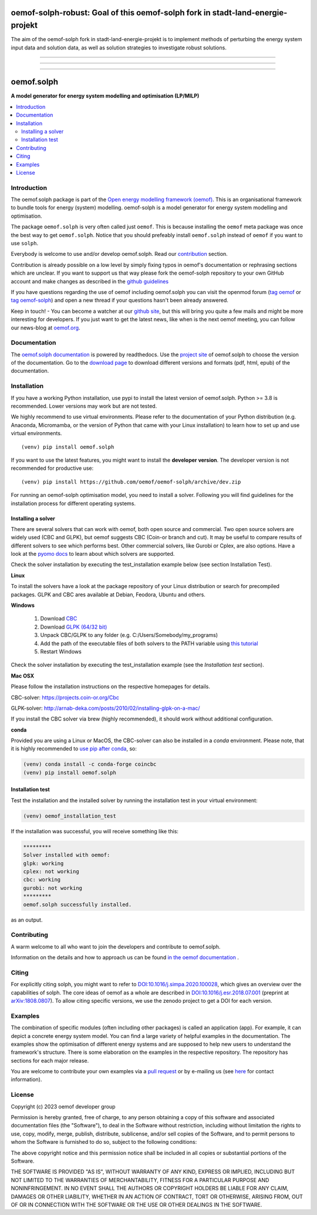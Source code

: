 ===========
oemof-solph-robust: Goal of this oemof-solph fork in stadt-land-energie-projekt
===========

The aim of the oemof-solph fork in stadt-land-energie-projekt is to implement methods of perturbing the energy system input data and solution data, as well as solution strategies to investigate robust solutions.

===========


|tox-pytest| |tox-checks| |appveyor| |coveralls| |codecov|

|scrutinizer| |codacy| |codeclimate|

|wheel| |packaging| |supported-versions|

|docs| |zenodo|

|version| |commits-since| |chat|


------------------------------

.. |tox-pytest| image:: https://github.com/oemof/oemof-solph/workflows/tox%20pytests/badge.svg?branch=dev
     :target: https://github.com/oemof/oemof-solph/actions?query=workflow%3A%22tox+checks%22

.. |tox-checks| image:: https://github.com/oemof/oemof-solph/workflows/tox%20checks/badge.svg?branch=dev
     :target: https://github.com/oemof/oemof-solph/actions?query=workflow%3A%22tox+checks%22

.. |packaging| image:: https://github.com/oemof/oemof-solph/workflows/packaging/badge.svg?branch=dev
     :target: https://github.com/oemof/oemof-solph/actions?query=workflow%3Apackaging

.. |docs| image:: https://readthedocs.org/projects/oemof-solph/badge/?style=flat
    :target: https://readthedocs.org/projects/oemof-solph
    :alt: Documentation Status

.. |appveyor| image:: https://ci.appveyor.com/api/projects/status/github/oemof/oemof-solph?branch=dev&svg=true
    :alt: AppVeyor Build Status
    :target: https://ci.appveyor.com/project/oemof-developer/oemof-solph

.. |coveralls| image:: https://coveralls.io/repos/oemof/oemof-solph/badge.svg?branch=dev&service=github
    :alt: Coverage Status
    :target: https://coveralls.io/github/oemof/oemof-solph

.. |codecov| image:: https://codecov.io/gh/oemof/oemof-solph/branch/dev/graphs/badge.svg?branch=dev
    :alt: Coverage Status
    :target: https://codecov.io/gh/oemof/oemof-solph

.. |codacy| image:: https://api.codacy.com/project/badge/Grade/a6e5cb2dd2694c73895e142e4cf680d5
    :target: https://app.codacy.com/gh/oemof/oemof-solph/dashboard
    :alt: Codacy Code Quality Status

.. |codeclimate| image:: https://codeclimate.com/github/oemof/oemof-solph/badges/gpa.svg
   :target: https://codeclimate.com/github/oemof/oemof-solph
   :alt: CodeClimate Quality Status

.. |version| image:: https://img.shields.io/pypi/v/oemof.solph.svg
    :alt: PyPI Package latest release
    :target: https://pypi.org/project/oemof.solph

.. |wheel| image:: https://img.shields.io/pypi/wheel/oemof.solph.svg
    :alt: PyPI Wheel
    :target: https://pypi.org/project/oemof.solph

.. |supported-versions| image:: https://img.shields.io/pypi/pyversions/oemof.solph.svg
    :alt: Supported versions
    :target: https://pypi.org/project/oemof.solph

.. |supported-implementations| image:: https://img.shields.io/pypi/implementation/oemof.solph.svg
    :alt: Supported implementations
    :target: https://pypi.org/project/oemof.solph

.. |commits-since| image:: https://img.shields.io/github/commits-since/oemof/oemof-solph/v0.5.1/dev
    :alt: Commits since latest release
    :target: https://github.com/oemof/oemof-solph/compare/v0.5.1...dev

.. |zenodo| image:: https://zenodo.org/badge/DOI/10.5281/zenodo.596235.svg
    :alt: Zenodo DOI
    :target: https://doi.org/10.5281/zenodo.596235

.. |scrutinizer| image:: https://img.shields.io/scrutinizer/quality/g/oemof/oemof-solph/dev.svg
    :alt: Scrutinizer Status
    :target: https://scrutinizer-ci.com/g/oemof/oemof-solph/

.. |chat| image:: https://img.shields.io/badge/chat-oemof:matrix.org-%238ADCF7
     :alt: matrix-chat
     :target: https://matrix.to/#/#oemof:matrix.org


.. figure:: https://raw.githubusercontent.com/oemof/oemof-solph/492e3f5a0dda7065be30d33a37b0625027847518/docs/_logo/logo_oemof_solph_FULL.svg
    :align: center

------------------------------

===========
oemof.solph
===========

**A model generator for energy system modelling and optimisation (LP/MILP)**

.. contents::
    :depth: 2
    :local:
    :backlinks: top


Introduction
============

The oemof.solph package is part of the
`Open energy modelling framework (oemof) <https://github.com/oemof/oemof>`_.
This is an organisational framework to bundle tools for energy (system) modelling.
oemof-solph is a model generator for energy system modelling and optimisation.

The package ``oemof.solph`` is very often called just ``oemof``.
This is because installing the ``oemof`` meta package was once the best way to get ``oemof.solph``.
Notice that you should prefeably install ``oemof.solph`` instead of ``oemof``
if you want to use ``solph``.


Everybody is welcome to use and/or develop oemof.solph.
Read our `contribution <https://oemof.readthedocs.io/en/latest/contributing.html>`_ section.

Contribution is already possible on a low level by simply fixing typos in
oemof's documentation or rephrasing sections which are unclear.
If you want to support us that way please fork the oemof-solph repository to your own
GitHub account and make changes as described in the `github guidelines <https://docs.github.com/en/get-started/quickstart/hello-world>`_

If you have questions regarding the use of oemof including oemof.solph you can visit the openmod forum (`tag oemof <https://forum.openmod-initiative.org/tags/c/qa/oemof>`_ or `tag oemof-solph <https://forum.openmod-initiative.org/tags/c/qa/oemof-solph>`_) and open a new thread if your questions hasn't been already answered.

Keep in touch! - You can become a watcher at our `github site <https://github.com/oemof/oemof>`_,
but this will bring you quite a few mails and might be more interesting for developers.
If you just want to get the latest news, like when is the next oemof meeting,
you can follow our news-blog at `oemof.org <https://oemof.org/>`_.

Documentation
=============
The `oemof.solph documentation <https://oemof-solph.readthedocs.io/>`_ is powered by readthedocs. Use the `project site <https://readthedocs.org/projects/oemof>`_ of oemof.solph to choose the version of the documentation. Go to the `download page <https://readthedocs.org/projects/oemof/downloads/>`_ to download different versions and formats (pdf, html, epub) of the documentation.


.. _installation_label:

Installation
============


If you have a working Python installation, use pypi to install the latest version of oemof.solph.
Python >= 3.8 is recommended. Lower versions may work but are not tested.

We highly recommend to use virtual environments.
Please refer to the documentation of your Python distribution (e.g. Anaconda,
Micromamba, or the version of Python that came with your Linux installation)
to learn how to set up and use virtual environments.

::

    (venv) pip install oemof.solph

If you want to use the latest features, you might want to install the **developer version**. The developer version is not recommended for productive use::

    (venv) pip install https://github.com/oemof/oemof-solph/archive/dev.zip


For running an oemof-solph optimisation model, you need to install a solver.
Following you will find guidelines for the installation process for different operating systems.

.. _windows_solver_label:
.. _linux_solver_label:

Installing a solver
-------------------

There are several solvers that can work with oemof, both open source and commercial.
Two open source solvers are widely used (CBC and GLPK), but oemof suggests CBC (Coin-or branch and cut).
It may be useful to compare results of different solvers to see which performs best.
Other commercial solvers, like Gurobi or Cplex, are also options.
Have a look at the `pyomo docs <https://pyomo.readthedocs.io/en/stable/solving_pyomo_models.html#supported-solvers>`_ to learn about which solvers are supported.

Check the solver installation by executing the test_installation example below (see section Installation Test).

**Linux**

To install the solvers have a look at the package repository of your Linux distribution or search for precompiled packages. GLPK and CBC ares available at Debian, Feodora, Ubuntu and others.

**Windows**

 1. Download `CBC <https://github.com/coin-or/Cbc/releases>`_
 2. Download `GLPK (64/32 bit) <https://sourceforge.net/projects/winglpk/>`_
 3. Unpack CBC/GLPK to any folder (e.g. C:/Users/Somebody/my_programs)
 4. Add the path of the executable files of both solvers to the PATH variable using `this tutorial <https://www.computerhope.com/issues/ch000549.htm>`_
 5. Restart Windows

Check the solver installation by executing the test_installation example (see the `Installation test` section).


**Mac OSX**

Please follow the installation instructions on the respective homepages for details.

CBC-solver: https://projects.coin-or.org/Cbc

GLPK-solver: http://arnab-deka.com/posts/2010/02/installing-glpk-on-a-mac/

If you install the CBC solver via brew (highly recommended), it should work without additional configuration.


**conda**

Provided you are using a Linux or MacOS, the CBC-solver can also be installed in a `conda` environment. Please note, that it is highly recommended to `use pip after conda <https://www.anaconda.com/blog/using-pip-in-a-conda-environment>`_, so:

.. code:: console

    (venv) conda install -c conda-forge coincbc
    (venv) pip install oemof.solph


.. _check_installation_label:

Installation test
-----------------

Test the installation and the installed solver by running the installation test
in your virtual environment:

.. code:: console

  (venv) oemof_installation_test

If the installation was successful, you will receive something like this:

.. code:: console

    *********
    Solver installed with oemof:
    glpk: working
    cplex: not working
    cbc: working
    gurobi: not working
    *********
    oemof.solph successfully installed.

as an output.

Contributing
============

A warm welcome to all who want to join the developers and contribute to
oemof.solph.

Information on the details and how to approach us can be found
`in the oemof documentation <https://oemof.readthedocs.io/en/latest/contributing.html>`_ .

Citing
======

For explicitly citing solph, you might want to refer to
`DOI:10.1016/j.simpa.2020.100028 <https://doi.org/10.1016/j.simpa.2020.100028>`_,
which gives an overview over the capabilities of solph.
The core ideas of oemof as a whole are described in
`DOI:10.1016/j.esr.2018.07.001 <https://doi.org/10.1016/j.esr.2018.07.001>`_
(preprint at `arXiv:1808.0807 <https://arxiv.org/abs/1808.08070v1>`_).
To allow citing specific versions, we use the zenodo project to get a DOI for each version.


.. _solph_examples_label:

Examples
========

The combination of specific modules (often including other packages) is called an
application (app). For example, it can depict a concrete energy system model.
You can find a large variety of helpful examples in the documentation.
The examples show the optimisation of different energy systems and are supposed
to help new users to understand the framework's structure.
There is some elaboration on the examples in the respective repository.
The repository has sections for each major release.

You are welcome to contribute your own examples via a `pull request <https://github.com/oemof/oemof-solph/pulls>`_
or by e-mailing us (see `here <https://oemof.org/contact/>`_ for contact information).

License
=======

Copyright (c) 2023 oemof developer group

Permission is hereby granted, free of charge, to any person obtaining a copy
of this software and associated documentation files (the "Software"), to deal
in the Software without restriction, including without limitation the rights
to use, copy, modify, merge, publish, distribute, sublicense, and/or sell
copies of the Software, and to permit persons to whom the Software is
furnished to do so, subject to the following conditions:

The above copyright notice and this permission notice shall be included in all
copies or substantial portions of the Software.

THE SOFTWARE IS PROVIDED "AS IS", WITHOUT WARRANTY OF ANY KIND, EXPRESS OR
IMPLIED, INCLUDING BUT NOT LIMITED TO THE WARRANTIES OF MERCHANTABILITY,
FITNESS FOR A PARTICULAR PURPOSE AND NONINFRINGEMENT. IN NO EVENT SHALL THE
AUTHORS OR COPYRIGHT HOLDERS BE LIABLE FOR ANY CLAIM, DAMAGES OR OTHER
LIABILITY, WHETHER IN AN ACTION OF CONTRACT, TORT OR OTHERWISE, ARISING FROM,
OUT OF OR IN CONNECTION WITH THE SOFTWARE OR THE USE OR OTHER DEALINGS IN THE
SOFTWARE.
